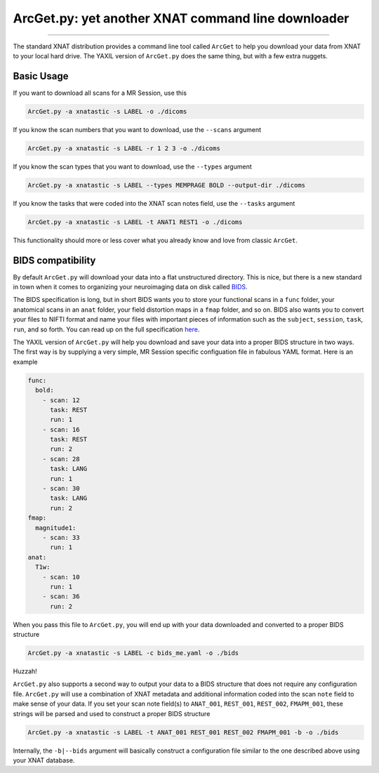 .. _arcget

ArcGet.py: yet another XNAT command line downloader
===================================================

-----------------------------------------

The standard XNAT distribution provides a command line tool called ``ArcGet`` 
to help you download your data from XNAT to your local hard drive. The YAXIL 
version of ``ArcGet.py`` does the same thing, but with a few extra nuggets.

Basic Usage
-----------
If you want to download all scans for a MR Session, use this

.. code-block:: bash

  ArcGet.py -a xnatastic -s LABEL -o ./dicoms

If you know the scan numbers that you want to download, use the ``--scans`` 
argument

.. code-block:: bash

  ArcGet.py -a xnatastic -s LABEL -r 1 2 3 -o ./dicoms

If you know the scan types that you want to download, use the ``--types`` 
argument

.. code-block:: bash

  ArcGet.py -a xnatastic -s LABEL --types MEMPRAGE BOLD --output-dir ./dicoms

If you know the tasks that were coded into the XNAT scan notes field, use the 
``--tasks`` argument

.. code-block:: bash

  ArcGet.py -a xnatastic -s LABEL -t ANAT1 REST1 -o ./dicoms

This functionality should more or less cover what you already know and love from 
classic ``ArcGet``.

BIDS compatibility
------------------
By default ``ArcGet.py`` will download your data into a flat unstructured 
directory. This is nice, but there is a new standard in town when it comes to 
organizing your neuroimaging data on disk called 
`BIDS <http://bids.neuroimaging.io/>`_.

The BIDS specification is long, but in short BIDS wants you to store your 
functional scans in a ``func`` folder, your anatomical scans in an ``anat`` 
folder, your field distortion maps in a ``fmap`` folder, and so on. BIDS also 
wants you to convert your files to NIFTI format and name your files with 
important pieces of information such as the ``subject``, ``session``, ``task``, 
``run``, and so forth. You can read up on the full specification 
`here <http://bids.neuroimaging.io/bids_spec.pdf>`_.

The YAXIL version of ``ArcGet.py`` will help you download and save your data 
into a proper BIDS structure in two ways. The first way is by supplying a very 
simple, MR Session specific configuation file in fabulous YAML format. Here is 
an example

.. code-block:: yaml

  func:
    bold:
      - scan: 12
        task: REST
        run: 1
      - scan: 16
        task: REST
        run: 2
      - scan: 28
        task: LANG
        run: 1
      - scan: 30
        task: LANG
        run: 2
  fmap:
    magnitude1:
      - scan: 33
        run: 1
  anat:
    T1w:
      - scan: 10
        run: 1
      - scan: 36
        run: 2  

When you pass this file to ``ArcGet.py``, you will end up with your data 
downloaded and converted to a proper BIDS structure

.. code-block:: python

  ArcGet.py -a xnatastic -s LABEL -c bids_me.yaml -o ./bids

Huzzah!

``ArcGet.py`` also supports a second way to output your data to a BIDS 
structure that does not require any configuration file. ``ArcGet.py`` will use 
a combination of XNAT metadata and additional information coded into the scan 
``note`` field to make sense of your data. If you set your scan note field(s) 
to ``ANAT_001``, ``REST_001``, ``REST_002``, ``FMAPM_001``, these strings will 
be parsed and used to construct a proper BIDS structure

.. code-block:: python

  ArcGet.py -a xnatastic -s LABEL -t ANAT_001 REST_001 REST_002 FMAPM_001 -b -o ./bids

Internally, the ``-b|--bids`` argument will basically construct a configuration 
file similar to the one described above using your XNAT database.

